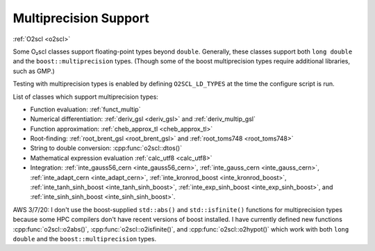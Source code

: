Multiprecision Support
======================

:ref:`O2scl <o2scl>`

Some O₂scl classes support floating-point types beyond
``double``. Generally, these classes support both ``long double`` and
the ``boost::multiprecision`` types. (Though some of the boost
multiprecision types require additional libraries, such as GMP.)

Testing with multiprecision types is enabled by defining
``O2SCL_LD_TYPES`` at the time the configure script is run.
    
List of classes which support multiprecision types:

- Function evaluation: :ref:`funct_multip`
- Numerical differentiation: :ref:`deriv_gsl <deriv_gsl>` and
  :ref:`deriv_multip_gsl`
- Function approximation: :ref:`cheb_approx_tl <cheb_approx_tl>`
- Root-finding: :ref:`root_brent_gsl <root_brent_gsl>` and
  :ref:`root_toms748 <root_toms748>`
- String to double conversion: :cpp:func:`o2scl::dtos()`
- Mathematical expression evaluation :ref:`calc_utf8 <calc_utf8>`
- Integration: :ref:`inte_gauss56_cern <inte_gauss56_cern>`,
  :ref:`inte_gauss_cern <inte_gauss_cern>`, :ref:`inte_adapt_cern
  <inte_adapt_cern>`, :ref:`inte_kronrod_boost <inte_kronrod_boost>`,
  :ref:`inte_tanh_sinh_boost <inte_tanh_sinh_boost>`,
  :ref:`inte_exp_sinh_boost <inte_exp_sinh_boost>`, and
  :ref:`inte_sinh_sinh_boost <inte_sinh_sinh_boost>`.

AWS 3/7/20: I don't use the boost-supplied ``std::abs()`` and
``std::isfinite()`` functions for multiprecision types because some
HPC compilers don't have recent versions of boost installed. I
have currently defined new functions :cpp:func:`o2scl::o2abs()`,
:cpp:func:`o2scl::o2isfinite()`, and
:cpp:func:`o2scl::o2hypot()` which work with both ``long double`` and the
``boost::multiprecision`` types.

